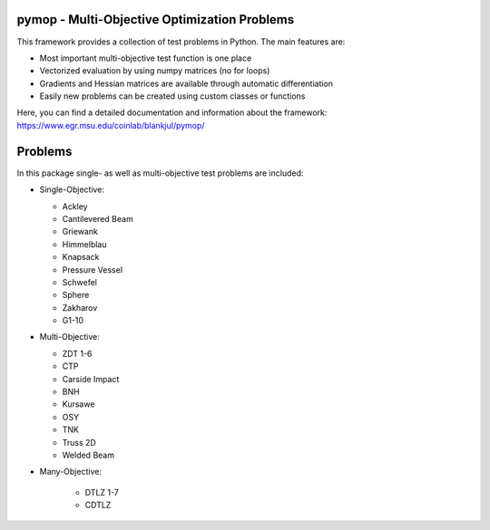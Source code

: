 pymop - Multi-Objective Optimization Problems
==========================================================================


|python| |license|


.. |gitlab| image:: https://gitlab.msu.edu/blankjul/pymop/badges/master/pipeline.svg
   :alt: pipeline status
   :target: https://gitlab.msu.edu/blankjul/pymop/commits/master

.. |python| image:: https://img.shields.io/badge/python-3.6-blue.svg
   :alt: python 3.6

.. |license| image:: https://img.shields.io/badge/license-apache-orange.svg
   :alt: license apache
   :target: https://www.apache.org/licenses/LICENSE-2.0



This framework provides a collection of test problems in Python. The main features are:

- Most important multi-objective test function is one place
- Vectorized evaluation by using numpy matrices (no for loops)
- Gradients and Hessian matrices are available through automatic differentiation
- Easily new problems can be created using custom classes or functions


Here, you can find a detailed documentation and information about the framework:
https://www.egr.msu.edu/coinlab/blankjul/pymop/




Problems
==================================

In this package single- as well as multi-objective test problems are
included:


-  Single-Objective:

   -  Ackley
   -  Cantilevered Beam
   -  Griewank
   -  Himmelblau
   -  Knapsack
   -  Pressure Vessel
   -  Schwefel
   -  Sphere
   -  Zakharov
   -  G1-10

-  Multi-Objective:

   -  ZDT 1-6 
   -  CTP 
   -  Carside Impact
   -  BNH
   -  Kursawe
   -  OSY
   -  TNK
   -  Truss 2D
   -  Welded Beam

- Many-Objective:

   -  DTLZ 1-7 
   -  CDTLZ 
